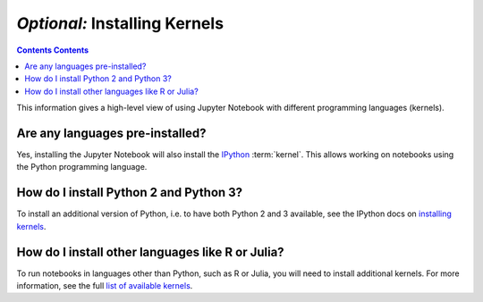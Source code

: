 ==============================
*Optional:* Installing Kernels
==============================

.. contents:: Contents Contents
   :local:
   :depth: 2

This information gives a high-level view of using Jupyter Notebook with
different programming languages (kernels).

Are any languages pre-installed?
--------------------------------

Yes, installing the Jupyter Notebook will also install the
`IPython <https://ipython.readthedocs.io/en/latest/>`_ :term:`kernel`. This
allows working on notebooks using the Python programming language.

How do I install Python 2 and Python 3?
---------------------------------------

To install an additional version of Python, i.e. to have both Python 2 and 3
available, see the IPython docs on
`installing kernels <https://ipython.readthedocs.io/en/latest/install/kernel_install.html>`_.

How do I install other languages like R or Julia?
-------------------------------------------------

To run notebooks in languages other than Python, such as R or Julia, you will
need to install additional kernels. For more information, see the full
`list of available kernels`_.

.. seealso::

    :ref:`Jupyter Projects <subprojects>`
        Detailed installation instructions for individual Jupyter or IPython
        projects.

    :ref:`Kernels <kernels-langs>`
        Information about additional programming language kernels.

    :ref:`Kernels documentation for Jupyter client <kernels>`
        Technical information about kernels.

.. _`list of available kernels`: https://github.com/ipython/ipython/wiki/IPython-kernels-for-other-languages